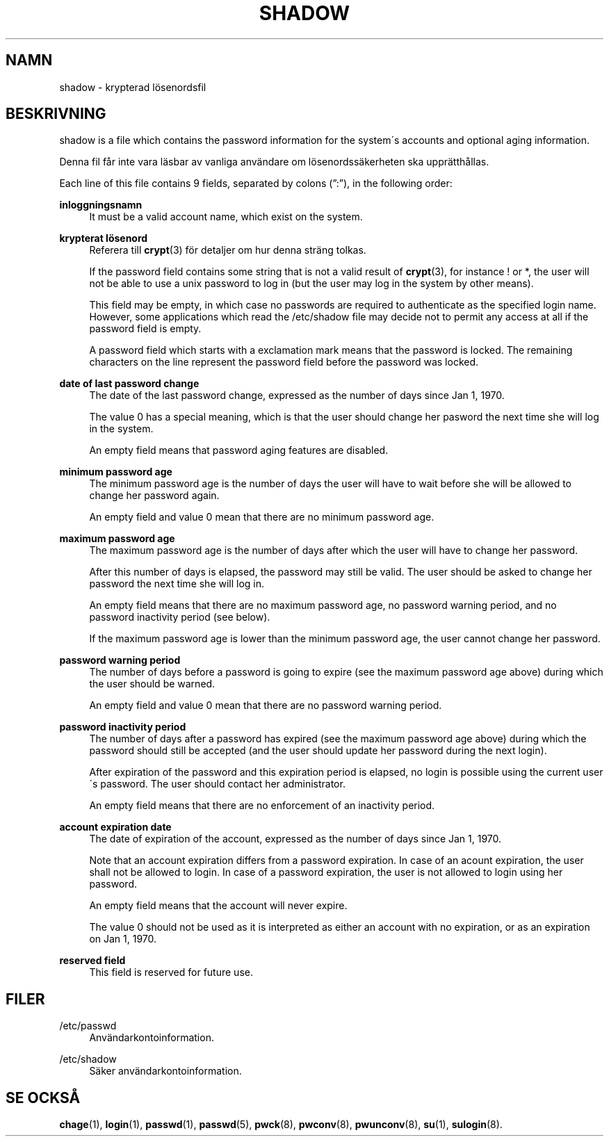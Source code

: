'\" t
.\"     Title: shadow
.\"    Author: [FIXME: author] [see http://docbook.sf.net/el/author]
.\" Generator: DocBook XSL Stylesheets v1.74.3 <http://docbook.sf.net/>
.\"      Date: 10-05-2009
.\"    Manual: Filformat och konversioner
.\"    Source: Filformat och konversioner
.\"  Language: Swedish
.\"
.TH "SHADOW" "5" "10-05-2009" "Filformat och konversioner" "Filformat och konversioner"
.\" -----------------------------------------------------------------
.\" * set default formatting
.\" -----------------------------------------------------------------
.\" disable hyphenation
.nh
.\" disable justification (adjust text to left margin only)
.ad l
.\" -----------------------------------------------------------------
.\" * MAIN CONTENT STARTS HERE *
.\" -----------------------------------------------------------------
.SH "NAMN"
shadow \- krypterad l\(:osenordsfil
.SH "BESKRIVNING"
.PP

shadow
is a file which contains the password information for the system\'s accounts and optional aging information\&.
.PP
Denna fil f\(oar inte vara l\(:asbar av vanliga anv\(:andare om l\(:osenordss\(:akerheten ska uppr\(:atth\(oallas\&.
.PP
Each line of this file contains 9 fields, separated by colons (\(rq:\(rq), in the following order:
.PP
\fBinloggningsnamn\fR
.RS 4
It must be a valid account name, which exist on the system\&.
.RE
.PP
\fBkrypterat l\(:osenord\fR
.RS 4
Referera till
\fBcrypt\fR(3)
f\(:or detaljer om hur denna str\(:ang tolkas\&.
.sp
If the password field contains some string that is not a valid result of
\fBcrypt\fR(3), for instance ! or *, the user will not be able to use a unix password to log in (but the user may log in the system by other means)\&.
.sp
This field may be empty, in which case no passwords are required to authenticate as the specified login name\&. However, some applications which read the
/etc/shadow
file may decide not to permit any access at all if the password field is empty\&.
.sp
A password field which starts with a exclamation mark means that the password is locked\&. The remaining characters on the line represent the password field before the password was locked\&.
.RE
.PP
\fBdate of last password change\fR
.RS 4
The date of the last password change, expressed as the number of days since Jan 1, 1970\&.
.sp
The value 0 has a special meaning, which is that the user should change her pasword the next time she will log in the system\&.
.sp
An empty field means that password aging features are disabled\&.
.RE
.PP
\fBminimum password age\fR
.RS 4
The minimum password age is the number of days the user will have to wait before she will be allowed to change her password again\&.
.sp
An empty field and value 0 mean that there are no minimum password age\&.
.RE
.PP
\fBmaximum password age\fR
.RS 4
The maximum password age is the number of days after which the user will have to change her password\&.
.sp
After this number of days is elapsed, the password may still be valid\&. The user should be asked to change her password the next time she will log in\&.
.sp
An empty field means that there are no maximum password age, no password warning period, and no password inactivity period (see below)\&.
.sp
If the maximum password age is lower than the minimum password age, the user cannot change her password\&.
.RE
.PP
\fBpassword warning period\fR
.RS 4
The number of days before a password is going to expire (see the maximum password age above) during which the user should be warned\&.
.sp
An empty field and value 0 mean that there are no password warning period\&.
.RE
.PP
\fBpassword inactivity period\fR
.RS 4
The number of days after a password has expired (see the maximum password age above) during which the password should still be accepted (and the user should update her password during the next login)\&.
.sp
After expiration of the password and this expiration period is elapsed, no login is possible using the current user\'s password\&. The user should contact her administrator\&.
.sp
An empty field means that there are no enforcement of an inactivity period\&.
.RE
.PP
\fBaccount expiration date\fR
.RS 4
The date of expiration of the account, expressed as the number of days since Jan 1, 1970\&.
.sp
Note that an account expiration differs from a password expiration\&. In case of an acount expiration, the user shall not be allowed to login\&. In case of a password expiration, the user is not allowed to login using her password\&.
.sp
An empty field means that the account will never expire\&.
.sp
The value 0 should not be used as it is interpreted as either an account with no expiration, or as an expiration on Jan 1, 1970\&.
.RE
.PP
\fBreserved field\fR
.RS 4
This field is reserved for future use\&.
.RE
.SH "FILER"
.PP
/etc/passwd
.RS 4
Anv\(:andarkontoinformation\&.
.RE
.PP
/etc/shadow
.RS 4
S\(:aker anv\(:andarkontoinformation\&.
.RE
.SH "SE OCKS\(oA"
.PP

\fBchage\fR(1),
\fBlogin\fR(1),
\fBpasswd\fR(1),
\fBpasswd\fR(5),
\fBpwck\fR(8),
\fBpwconv\fR(8),
\fBpwunconv\fR(8),
\fBsu\fR(1),
\fBsulogin\fR(8)\&.
